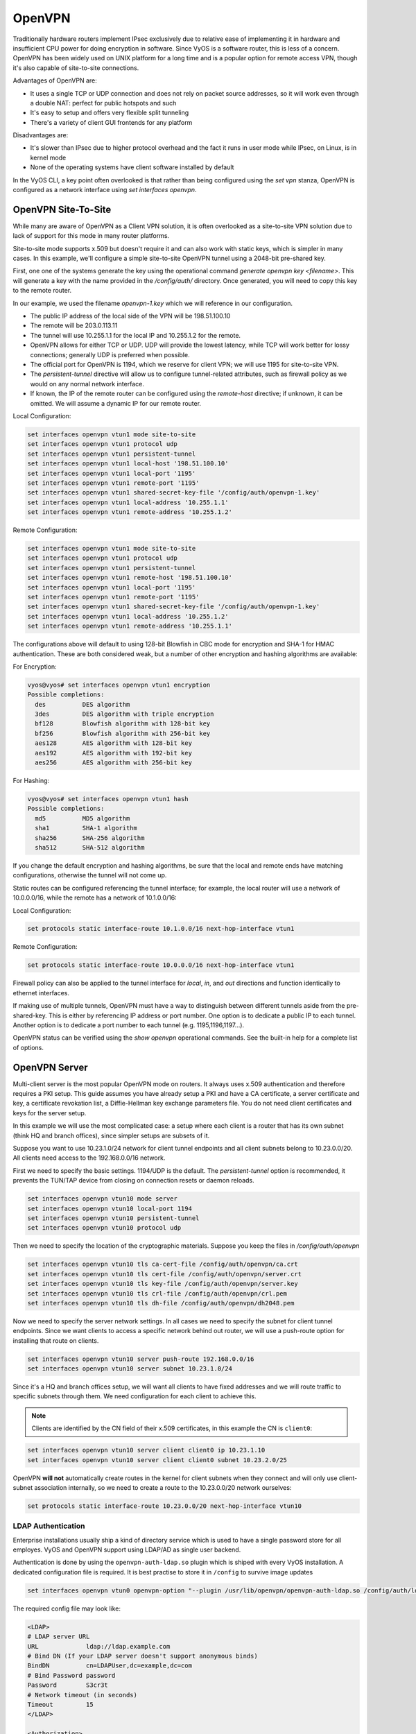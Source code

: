 .. _openvpn:

OpenVPN
-------

Traditionally hardware routers implement IPsec exclusively due to relative
ease of implementing it in hardware and insufficient CPU power for doing
encryption in software. Since VyOS is a software router, this is less of a
concern. OpenVPN has been widely used on UNIX platform for a long time and is
a popular option for remote access VPN, though it's also capable of
site-to-site connections.

Advantages of OpenVPN are:

* It uses a single TCP or UDP connection and does not rely on packet source
  addresses, so it will work even through a double NAT: perfect for public
  hotspots and such

* It's easy to setup and offers very flexible split tunneling

* There's a variety of client GUI frontends for any platform

Disadvantages are:

* It's slower than IPsec due to higher protocol overhead and the fact it runs
  in user mode while IPsec, on Linux, is in kernel mode

* None of the operating systems have client software installed by default

In the VyOS CLI, a key point often overlooked is that rather than being
configured using the `set vpn` stanza, OpenVPN is configured as a network
interface using `set interfaces openvpn`.

OpenVPN Site-To-Site
^^^^^^^^^^^^^^^^^^^^

While many are aware of OpenVPN as a Client VPN solution, it is often
overlooked as a site-to-site VPN solution due to lack of support for this mode
in many router platforms.

Site-to-site mode supports x.509 but doesn't require it and can also work with
static keys, which is simpler in many cases. In this example, we'll configure
a simple site-to-site OpenVPN tunnel using a 2048-bit pre-shared key.

First, one one of the systems generate the key using the operational command
`generate openvpn key <filename>`. This will generate a key with the name
provided in the `/config/auth/` directory. Once generated, you will need to
copy this key to the remote router.

In our example, we used the filename `openvpn-1.key` which we will reference
in our configuration.

* The public IP address of the local side of the VPN will be 198.51.100.10
* The remote will be 203.0.113.11
* The tunnel will use 10.255.1.1 for the local IP and 10.255.1.2 for the remote.
* OpenVPN allows for either TCP or UDP. UDP will provide the lowest latency,
  while TCP will work better for lossy connections; generally UDP is preferred
  when possible.
* The official port for OpenVPN is 1194, which we reserve for client VPN; we
  will use 1195 for site-to-site VPN.
* The `persistent-tunnel` directive will allow us to configure tunnel-related
  attributes, such as firewall policy as we would on any normal network
  interface.
* If known, the IP of the remote router can be configured using the
  `remote-host` directive; if unknown, it can be omitted. We will assume a
  dynamic IP for our remote router.

Local Configuration:

.. code-block:: sh

  set interfaces openvpn vtun1 mode site-to-site
  set interfaces openvpn vtun1 protocol udp
  set interfaces openvpn vtun1 persistent-tunnel
  set interfaces openvpn vtun1 local-host '198.51.100.10'
  set interfaces openvpn vtun1 local-port '1195'
  set interfaces openvpn vtun1 remote-port '1195'
  set interfaces openvpn vtun1 shared-secret-key-file '/config/auth/openvpn-1.key'
  set interfaces openvpn vtun1 local-address '10.255.1.1'
  set interfaces openvpn vtun1 remote-address '10.255.1.2'

Remote Configuration:

.. code-block:: sh

  set interfaces openvpn vtun1 mode site-to-site
  set interfaces openvpn vtun1 protocol udp
  set interfaces openvpn vtun1 persistent-tunnel
  set interfaces openvpn vtun1 remote-host '198.51.100.10'
  set interfaces openvpn vtun1 local-port '1195'
  set interfaces openvpn vtun1 remote-port '1195'
  set interfaces openvpn vtun1 shared-secret-key-file '/config/auth/openvpn-1.key'
  set interfaces openvpn vtun1 local-address '10.255.1.2'
  set interfaces openvpn vtun1 remote-address '10.255.1.1'

The configurations above will default to using 128-bit Blowfish in CBC mode
for encryption and SHA-1 for HMAC authentication. These are both considered
weak, but a number of other encryption and hashing algorithms are available:

For Encryption:

.. code-block:: sh

  vyos@vyos# set interfaces openvpn vtun1 encryption
  Possible completions:
    des          DES algorithm
    3des         DES algorithm with triple encryption
    bf128        Blowfish algorithm with 128-bit key
    bf256        Blowfish algorithm with 256-bit key
    aes128       AES algorithm with 128-bit key
    aes192       AES algorithm with 192-bit key
    aes256       AES algorithm with 256-bit key

For Hashing:

.. code-block:: sh

  vyos@vyos# set interfaces openvpn vtun1 hash
  Possible completions:
    md5          MD5 algorithm
    sha1         SHA-1 algorithm
    sha256       SHA-256 algorithm
    sha512       SHA-512 algorithm

If you change the default encryption and hashing algorithms, be sure that the
local and remote ends have matching configurations, otherwise the tunnel will
not come up.

Static routes can be configured referencing the tunnel interface; for example,
the local router will use a network of 10.0.0.0/16, while the remote has a
network of 10.1.0.0/16:

Local Configuration:

.. code-block:: sh

  set protocols static interface-route 10.1.0.0/16 next-hop-interface vtun1

Remote Configuration:

.. code-block:: sh

  set protocols static interface-route 10.0.0.0/16 next-hop-interface vtun1

Firewall policy can also be applied to the tunnel interface for `local`, `in`,
and `out` directions and function identically to ethernet interfaces.

If making use of multiple tunnels, OpenVPN must have a way to distinguish
between different tunnels aside from the pre-shared-key. This is either by
referencing IP address or port number. One option is to dedicate a public IP
to each tunnel. Another option is to dedicate a port number to each tunnel
(e.g. 1195,1196,1197...).

OpenVPN status can be verified using the `show openvpn` operational commands.
See the built-in help for a complete list of options.

OpenVPN Server
^^^^^^^^^^^^^^

Multi-client server is the most popular OpenVPN mode on routers. It always uses
x.509 authentication and therefore requires a PKI setup. This guide assumes you
have already setup a PKI and have a CA certificate, a server certificate and
key, a certificate revokation list, a Diffie-Hellman key exchange parameters
file. You do not need client certificates and keys for the server setup.

In this example we will use the most complicated case: a setup where each
client is a router that has its own subnet (think HQ and branch offices), since
simpler setups are subsets of it.

Suppose you want to use 10.23.1.0/24 network for client tunnel endpoints and
all client subnets belong to 10.23.0.0/20. All clients need access to the
192.168.0.0/16 network.

First we need to specify the basic settings. 1194/UDP is the default. The
`persistent-tunnel` option is recommended, it prevents the TUN/TAP device from
closing on connection resets or daemon reloads.

.. code-block:: sh

  set interfaces openvpn vtun10 mode server
  set interfaces openvpn vtun10 local-port 1194
  set interfaces openvpn vtun10 persistent-tunnel
  set interfaces openvpn vtun10 protocol udp

Then we need to specify the location of the cryptographic materials. Suppose
you keep the files in `/config/auth/openvpn`

.. code-block:: sh

  set interfaces openvpn vtun10 tls ca-cert-file /config/auth/openvpn/ca.crt
  set interfaces openvpn vtun10 tls cert-file /config/auth/openvpn/server.crt
  set interfaces openvpn vtun10 tls key-file /config/auth/openvpn/server.key
  set interfaces openvpn vtun10 tls crl-file /config/auth/openvpn/crl.pem
  set interfaces openvpn vtun10 tls dh-file /config/auth/openvpn/dh2048.pem

Now we need to specify the server network settings. In all cases we need to
specify the subnet for client tunnel endpoints. Since we want clients to access
a specific network behind out router, we will use a push-route option for
installing that route on clients.

.. code-block:: sh

  set interfaces openvpn vtun10 server push-route 192.168.0.0/16
  set interfaces openvpn vtun10 server subnet 10.23.1.0/24

Since it's a HQ and branch offices setup, we will want all clients to have
fixed addresses and we will route traffic to specific subnets through them. We
need configuration for each client to achieve this.

.. note:: Clients are identified by the CN field of their x.509 certificates,
   in this example the CN is ``client0``:

.. code-block:: sh

  set interfaces openvpn vtun10 server client client0 ip 10.23.1.10
  set interfaces openvpn vtun10 server client client0 subnet 10.23.2.0/25

OpenVPN **will not** automatically create routes in the kernel for client
subnets when they connect and will only use client-subnet association
internally, so we need to create a route to the 10.23.0.0/20 network ourselves:

.. code-block:: sh

  set protocols static interface-route 10.23.0.0/20 next-hop-interface vtun10

LDAP Authentication
*******************

Enterprise installations usually ship a kind of directory service which is used
to have a single password store for all employes. VyOS and OpenVPN support using
LDAP/AD as single user backend.

Authentication is done by using the ``openvpn-auth-ldap.so`` plugin which is
shiped with every VyOS installation. A dedicated configuration file is required.
It is best practise to store it in ``/config`` to survive image updates

.. code-block:: sh

  set interfaces openvpn vtun0 openvpn-option "--plugin /usr/lib/openvpn/openvpn-auth-ldap.so /config/auth/ldap-auth.config"

The required config file may look like:

.. code-block:: sh

  <LDAP>
  # LDAP server URL
  URL             ldap://ldap.example.com
  # Bind DN (If your LDAP server doesn't support anonymous binds)
  BindDN          cn=LDAPUser,dc=example,dc=com
  # Bind Password password
  Password        S3cr3t
  # Network timeout (in seconds)
  Timeout         15
  </LDAP>

  <Authorization>
  # Base DN
  BaseDN          "ou=people,dc=example,dc=com"
  # User Search Filter
  SearchFilter    "(&(uid=%u)(objectClass=shadowAccount))"
  # Require Group Membership - allow all users
  RequireGroup    false
  </Authorization>

Active Directory
****************

Despite the fact that AD is a superset of LDAP

.. code-block:: sh

  <LDAP>
  # LDAP server URL
  URL ldap://dc01.example.com
  # Bind DN (If your LDAP server doesn’t support anonymous binds)
  BindDN CN=LDAPUser,DC=example,DC=com
  # Bind Password
  Password mysecretpassword
  # Network timeout (in seconds)
  Timeout  15
  # Enable Start TLS
  TLSEnable no
  # Follow LDAP Referrals (anonymously)
  FollowReferrals no
  </LDAP>

  <Authorization>
  # Base DN
  BaseDN        "DC=example,DC=com"
  # User Search Filter, user must be a member of the VPN AD group
  SearchFilter  "(&(sAMAccountName=%u)(memberOf=CN=VPN,OU=Groups,DC=example,DC=com))"
  # Require Group Membership
  RequireGroup    false # already handled by SearchFilter
  <Group>
  BaseDN        "OU=Groups,DC=example,DC=com"
  SearchFilter  "(|(cn=VPN))"
  MemberAttribute  memberOf
  </Group>
  </Authorization>


A complete LDAP auth OpenVPN configuration could look like the following example:

.. code-block:: sh

  vyos@vyos# show interfaces openvpn
   openvpn vtun0 {
       mode server
       openvpn-option "--tun-mtu 1500 --fragment 1300 --mssfix"
       openvpn-option "--plugin /usr/lib/openvpn/openvpn-auth-ldap.so /config/auth/ldap-auth.config"
       openvpn-option "--push redirect-gateway"
       openvpn-option --duplicate-cn
       openvpn-option --client-cert-not-required
       openvpn-option --comp-lzo
       openvpn-option --persist-key
       openvpn-option --persist-tun
       server {
           domain-name example.com
           max-connections 5
           name-server 1.1.1.1
           name-server 9.9.9.9
           subnet 172.18.100.128/29
       }
       tls {
           ca-cert-file /config/auth/ca.crt
           cert-file /config/auth/server.crt
           dh-file /config/auth/dh1024.pem
           key-file /config/auth/server.key
       }
   }
